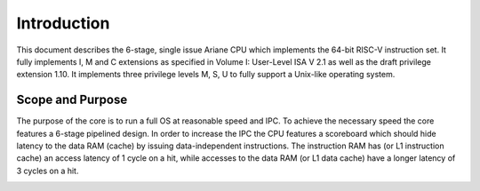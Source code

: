 Introduction
============

This document describes the 6-stage, single issue Ariane CPU which implements the 64-bit RISC-V instruction set. It fully implements I, M and C extensions as specified in Volume I: User-Level ISA V 2.1 as well as the draft privilege extension 1.10. It implements three privilege levels M, S, U to fully support a Unix-like operating system.


Scope and Purpose
-----------------

The purpose of the core is to run a full OS at reasonable speed and IPC. To achieve the necessary speed the core features a 6-stage pipelined design. In order to increase the IPC the CPU features a scoreboard which should hide latency to the data RAM (cache) by issuing data-independent instructions.
The instruction RAM has (or L1 instruction cache) an access latency of 1 cycle on a hit, while accesses to the data RAM (or L1 data cache) have a longer latency of 3 cycles on a hit.

.. image:: _static/ariane_overview.drawio.png
    :alt: Ariane Block Diagram

